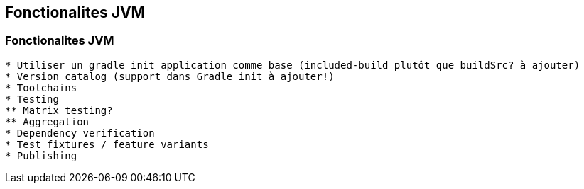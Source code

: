 [background-color="#02303a"]
== Fonctionalites JVM

=== Fonctionalites JVM

```
* Utiliser un gradle init application comme base (included-build plutôt que buildSrc? à ajouter)
* Version catalog (support dans Gradle init à ajouter!)
* Toolchains
* Testing
** Matrix testing?
** Aggregation
* Dependency verification
* Test fixtures / feature variants
* Publishing
```
